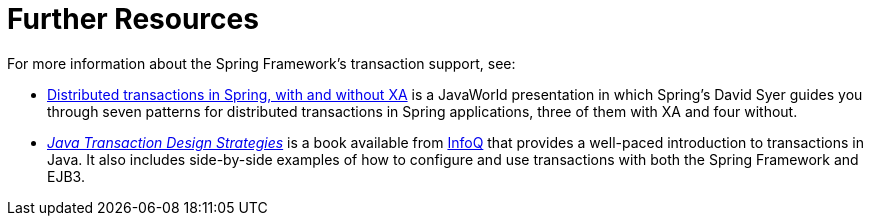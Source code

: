 [[transaction-resources]]
= Further Resources
:page-section-summary-toc: 1

For more information about the Spring Framework's transaction support, see:

* link:++https://www.infoworld.com/article/2077963/distributed-transactions-in-spring--with-and-without-xa.html++[Distributed
  transactions in Spring, with and without XA] is a JavaWorld presentation in which
  Spring's David Syer guides you through seven patterns for distributed
  transactions in Spring applications, three of them with XA and four without.
* https://www.infoq.com/minibooks/JTDS[_Java Transaction Design Strategies_] is a book
  available from https://www.infoq.com/[InfoQ] that provides a well-paced introduction
  to transactions in Java. It also includes side-by-side examples of how to configure
  and use transactions with both the Spring Framework and EJB3.





